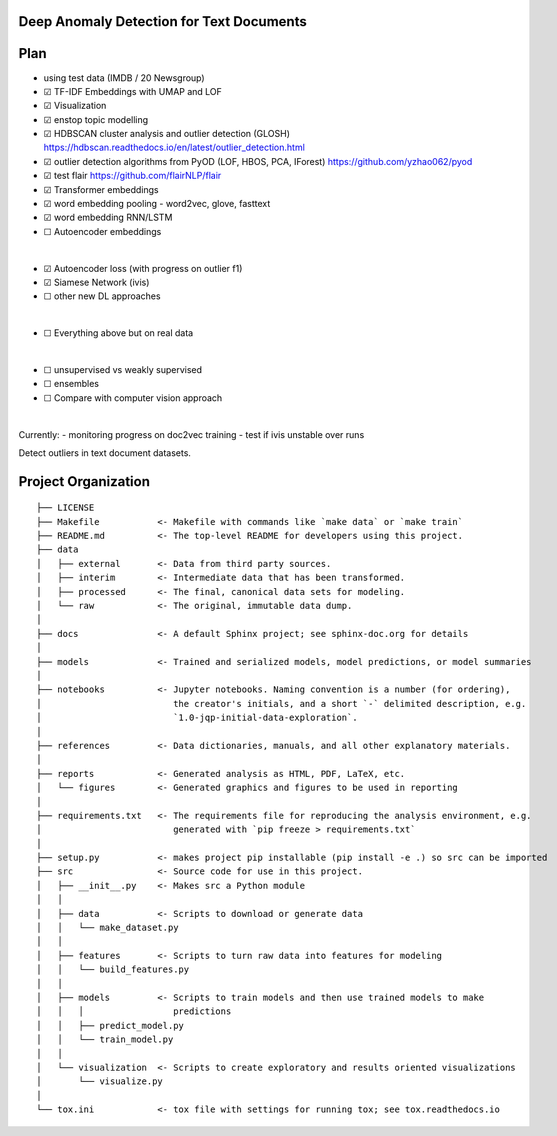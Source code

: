 Deep Anomaly Detection for Text Documents
=========================================

Plan
=====
- using test data (IMDB / 20 Newsgroup)
- ☑ TF-IDF Embeddings with UMAP and LOF
- ☑ Visualization
- ☑ enstop topic modelling
- ☑ HDBSCAN cluster analysis and outlier detection (GLOSH) https://hdbscan.readthedocs.io/en/latest/outlier_detection.html
- ☑ outlier detection algorithms from PyOD (LOF, HBOS, PCA, IForest) https://github.com/yzhao062/pyod

- ☑ test flair https://github.com/flairNLP/flair
- ☑ Transformer embeddings
- ☑ word embedding pooling - word2vec, glove, fasttext
- ☑ word embedding RNN/LSTM
- ☐ Autoencoder embeddings

|

- ☑ Autoencoder loss (with progress on outlier f1)
- ☑ Siamese Network (ivis)
- ☐ other new DL approaches

|

- ☐ Everything above but on real data
 
|

- ☐ unsupervised vs weakly supervised
- ☐ ensembles
- ☐ Compare with computer vision approach

|

Currently: 
- monitoring progress on doc2vec training
- test if ivis unstable over runs 


Detect outliers in text document datasets.

Project Organization
=====================

::

    ├── LICENSE
    ├── Makefile           <- Makefile with commands like `make data` or `make train`
    ├── README.md          <- The top-level README for developers using this project.
    ├── data
    │   ├── external       <- Data from third party sources.
    │   ├── interim        <- Intermediate data that has been transformed.
    │   ├── processed      <- The final, canonical data sets for modeling.
    │   └── raw            <- The original, immutable data dump.
    │
    ├── docs               <- A default Sphinx project; see sphinx-doc.org for details
    │
    ├── models             <- Trained and serialized models, model predictions, or model summaries
    │
    ├── notebooks          <- Jupyter notebooks. Naming convention is a number (for ordering),
    │                         the creator's initials, and a short `-` delimited description, e.g.
    │                         `1.0-jqp-initial-data-exploration`.
    │
    ├── references         <- Data dictionaries, manuals, and all other explanatory materials.
    │
    ├── reports            <- Generated analysis as HTML, PDF, LaTeX, etc.
    │   └── figures        <- Generated graphics and figures to be used in reporting
    │
    ├── requirements.txt   <- The requirements file for reproducing the analysis environment, e.g.
    │                         generated with `pip freeze > requirements.txt`
    │
    ├── setup.py           <- makes project pip installable (pip install -e .) so src can be imported
    ├── src                <- Source code for use in this project.
    │   ├── __init__.py    <- Makes src a Python module
    │   │
    │   ├── data           <- Scripts to download or generate data
    │   │   └── make_dataset.py
    │   │
    │   ├── features       <- Scripts to turn raw data into features for modeling
    │   │   └── build_features.py
    │   │
    │   ├── models         <- Scripts to train models and then use trained models to make
    │   │   │                 predictions
    │   │   ├── predict_model.py
    │   │   └── train_model.py
    │   │
    │   └── visualization  <- Scripts to create exploratory and results oriented visualizations
    │       └── visualize.py
    │
    └── tox.ini            <- tox file with settings for running tox; see tox.readthedocs.io
